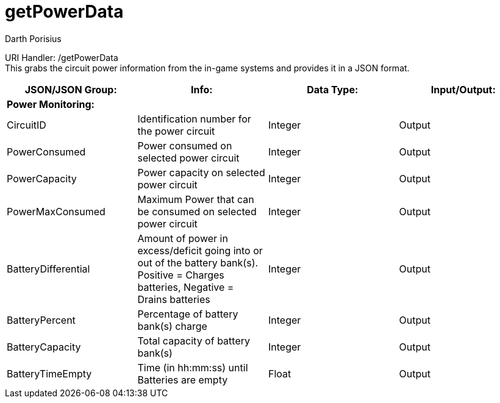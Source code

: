 = getPowerData
Darth Porisius
:url-repo: https://www.github.com/porisius/FicsitRemoteMonitoring

URI Handler: /getPowerData +
This grabs the circuit power information from the in-game systems and provides it in a JSON format.

[cols="1,1,1,1"]
|===
|JSON/JSON Group: |Info: |Data Type: |Input/Output:

4+|*Power Monitoring:*

|CircuitID
|Identification number for the power circuit
|Integer
|Output

|PowerConsumed
|Power consumed on selected power circuit
|Integer
|Output

|PowerCapacity
|Power capacity on selected power circuit
|Integer
|Output
	
|PowerMaxConsumed
|Maximum Power that can be consumed on selected power circuit
|Integer
|Output
	
|BatteryDifferential
|Amount of power in excess/deficit going into or out of the battery bank(s). Positive = Charges batteries, Negative = Drains batteries
|Integer
|Output
	
|BatteryPercent
|Percentage of battery bank(s) charge
|Integer
|Output
	
|BatteryCapacity
|Total capacity of battery bank(s)
|Integer
|Output
	
|BatteryTimeEmpty
|Time (in hh:mm:ss) until Batteries are empty
|Float
|Output
|===